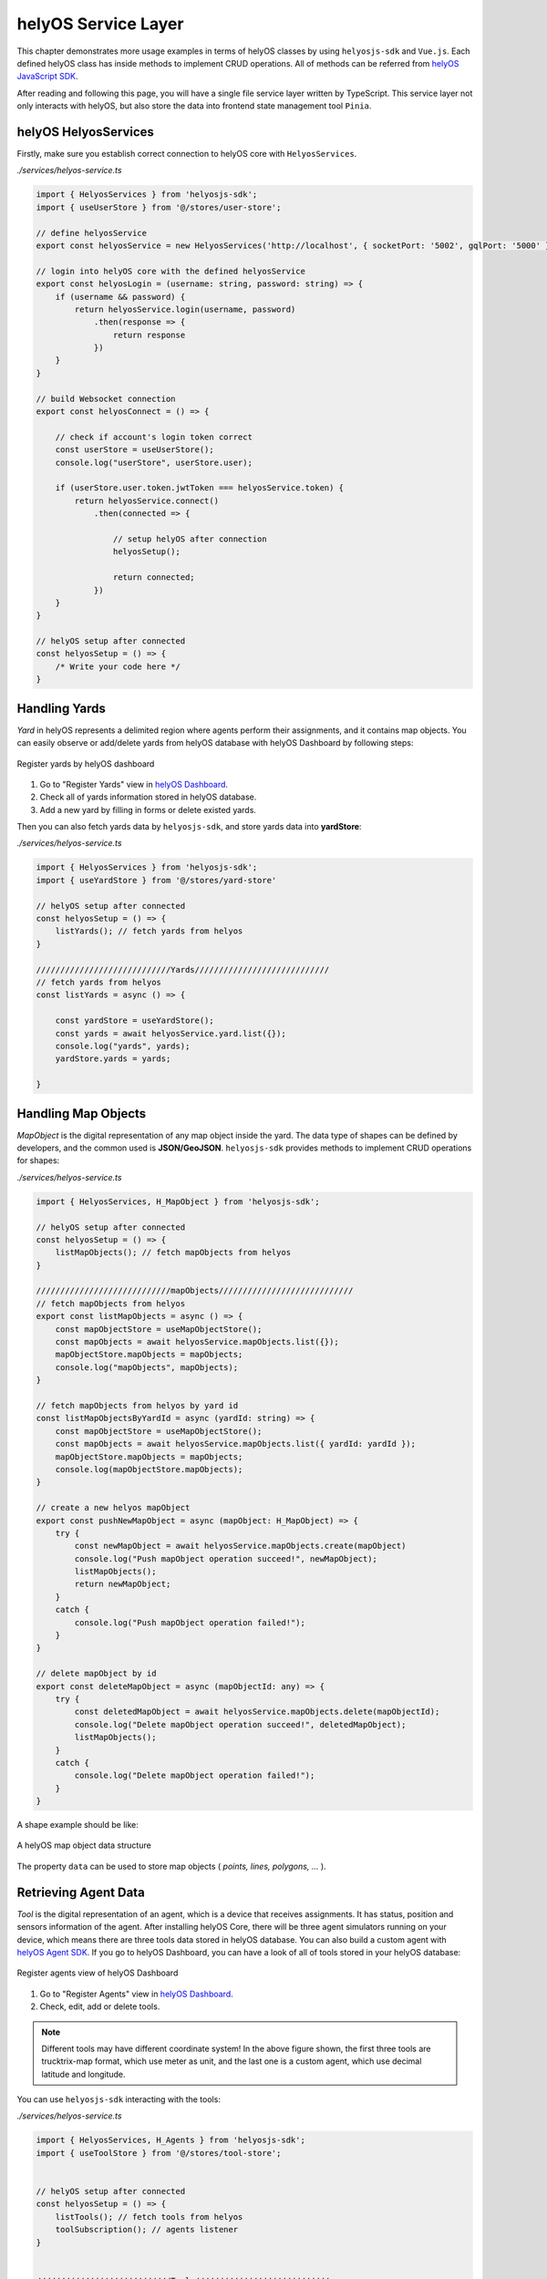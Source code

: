.. _helyosServiceLayer:

helyOS Service Layer
====================
This chapter demonstrates more usage examples in terms of helyOS classes by using ``helyosjs-sdk`` and ``Vue.js``. Each defined helyOS class has inside methods to implement 
CRUD operations. All of methods can be referred from `helyOS JavaScript SDK <https://fraunhoferivi.github.io/helyOS-javascript-sdk/index.html>`_.

After reading and following this page, you will have a single file service layer written by TypeScript. This service layer not only interacts with helyOS, but also store the data 
into frontend state management tool ``Pinia``.

helyOS HelyosServices
---------------------
Firstly, make sure you establish correct connection to helyOS core with ``HelyosServices``. 

*./services/helyos-service.ts*

.. code:: typescript

    import { HelyosServices } from 'helyosjs-sdk';
    import { useUserStore } from '@/stores/user-store';

    // define helyosService
    export const helyosService = new HelyosServices('http://localhost', { socketPort: '5002', gqlPort: '5000' });

    // login into helyOS core with the defined helyosService
    export const helyosLogin = (username: string, password: string) => {
        if (username && password) {
            return helyosService.login(username, password)
                .then(response => {
                    return response
                })
        }
    }

    // build Websocket connection
    export const helyosConnect = () => {

        // check if account's login token correct
        const userStore = useUserStore();
        console.log("userStore", userStore.user);

        if (userStore.user.token.jwtToken === helyosService.token) {
            return helyosService.connect()
                .then(connected => {

                    // setup helyOS after connection
                    helyosSetup();

                    return connected;
                })
        }
    }

    // helyOS setup after connected
    const helyosSetup = () => {
        /* Write your code here */
    }

Handling Yards
--------------
*Yard* in helyOS represents a delimited region where agents perform their assignments, and it contains map objects. You can easily observe or add/delete yards from helyOS 
database with helyOS Dashboard by following steps:

.. figure:: ./img/helyos_dashboard_yard.png
    :align: center
    :width: 500pt

    Register yards by helyOS dashboard

1. Go to "Register Yards" view in `helyOS Dashboard <http://localhost:8080>`_.
2. Check all of yards information stored in helyOS database.
3. Add a new yard by filling in forms or delete existed yards.

Then you can also fetch yards data by ``helyosjs-sdk``, and store yards data into **yardStore**:

*./services/helyos-service.ts*

.. code:: typescript

    import { HelyosServices } from 'helyosjs-sdk';
    import { useYardStore } from '@/stores/yard-store'

    // helyOS setup after connected
    const helyosSetup = () => {
        listYards(); // fetch yards from helyos
    }

    ////////////////////////////Yards////////////////////////////
    // fetch yards from helyos
    const listYards = async () => {

        const yardStore = useYardStore();
        const yards = await helyosService.yard.list({});
        console.log("yards", yards);
        yardStore.yards = yards;
        
    }


Handling Map Objects
--------------------
*MapObject* is the digital representation of any map object inside the yard. The data type of shapes can be defined by developers, and the common used is **JSON/GeoJSON**. 
``helyosjs-sdk`` provides methods to implement CRUD operations for shapes:

*./services/helyos-service.ts*

.. code:: typescript

    import { HelyosServices, H_MapObject } from 'helyosjs-sdk';

    // helyOS setup after connected
    const helyosSetup = () => {    
        listMapObjects(); // fetch mapObjects from helyos
    }

    ////////////////////////////mapObjects////////////////////////////
    // fetch mapObjects from helyos
    export const listMapObjects = async () => {
        const mapObjectStore = useMapObjectStore();
        const mapObjects = await helyosService.mapObjects.list({});
        mapObjectStore.mapObjects = mapObjects;
        console.log("mapObjects", mapObjects);
    }

    // fetch mapObjects from helyos by yard id
    const listMapObjectsByYardId = async (yardId: string) => {
        const mapObjectStore = useMapObjectStore();
        const mapObjects = await helyosService.mapObjects.list({ yardId: yardId });
        mapObjectStore.mapObjects = mapObjects;
        console.log(mapObjectStore.mapObjects);
    }

    // create a new helyos mapObject
    export const pushNewMapObject = async (mapObject: H_MapObject) => {
        try {
            const newMapObject = await helyosService.mapObjects.create(mapObject)
            console.log("Push mapObject operation succeed!", newMapObject);
            listMapObjects();
            return newMapObject;
        }
        catch {
            console.log("Push mapObject operation failed!");
        }
    }

    // delete mapObject by id
    export const deleteMapObject = async (mapObjectId: any) => {
        try {
            const deletedMapObject = await helyosService.mapObjects.delete(mapObjectId);
            console.log("Delete mapObject operation succeed!", deletedMapObject);
            listMapObjects();
        }
        catch {
            console.log("Delete mapObject operation failed!");
        }
    }

A shape example should be like:

.. figure:: ./img/helyos_map_object.png
    :align: center
    :width: 800pt

    A helyOS map object data structure

The property ``data`` can be used to store map objects ( *points, lines, polygons, ...* ).


Retrieving Agent Data 
---------------------
*Tool* is the digital representation of an agent, which is a device that receives assignments. It has status, position and sensors information of the agent. 
After installing helyOS Core, there will be three agent simulators running on your device, which means there are three tools data stored in helyOS database. 
You can also build a custom agent with `helyOS Agent SDK <https://pypi.org/project/helyos-agent-sdk/>`_. If you go to helyOS Dashboard, you can have a look of 
all of tools stored in your helyOS database:

.. figure:: ./img/helyos_dashboard_agent.png
    :align: center
    :width: 500pt

    Register agents view of helyOS Dashboard

1. Go to "Register Agents" view in `helyOS Dashboard <http://localhost:8080>`_.
2. Check, edit, add or delete tools.

.. note:: 

    Different tools may have different coordinate system! In the above figure shown, the first three tools are trucktrix-map format, which use meter as unit, 
    and the last one is a custom agent, which use decimal latitude and longitude.

You can use ``helyosjs-sdk`` interacting with the tools:

*./services/helyos-service.ts*

.. code:: typescript

    import { HelyosServices, H_Agents } from 'helyosjs-sdk';
    import { useToolStore } from '@/stores/tool-store';


    // helyOS setup after connected
    const helyosSetup = () => {
        listTools(); // fetch tools from helyos
        toolSubscription(); // agents listener
    }


    ////////////////////////////Tools////////////////////////////
    // fetch tools from helyos
    export const listTools = async () => {
        const toolStore = useToolStore();
        const tools = await helyosService.agents.list({})
        toolStore.tools = tools;
        console.log("tools", tools);
        return tools
    }

    // modify a tool
    export const patchTool = (tool: H_Agents) => {
        try {
            const newTool = helyosService.agents.patch(tool);
            console.log("Patch tool operation succeed!", newTool);
            return newTool;
        }
        catch {
            console.log("Patch tool operation failed!");
        }
    }

    // agents listener
    const toolSubscription = () => {
        const socket = helyosService.socket;
        
        socket.on('new_tool_poses', (updates: any) => {
            console.log('new_tool_poses', updates); // Notifications from tool sensors.
        });
        socket.on('change_tool_status', (updates: any) => {
            console.log('change_tool_status', updates); // Notifications from tools working status.
        });
        socket.on('change_work_processes', (updates: any) => {
            console.log('change_work_processes', updates);  // Notifications from work processes status.
        });
    }

With agents listeners, your could track the status and location and agents. As an option, to update status and location information into frontend, you can use the following code:

.. code:: typescript

    // agents listener
    const toolSubscription = () => {
        const socket = helyosService.socket;
        const toolStore = useToolStore();
        const yardStore = useYardStore();
        socket.on('new_tool_poses', (updates: any) => {

            // console.log('new_tool_poses', updates); // Notifications from tool sensors.
            updates.forEach((agentUpdate: any) => {
                // console.log(agentUpdate);
                const agent = toolStore.tools.find(tool => tool.id === agentUpdate.toolId);
                if (agent) {
                    toolStore.ifSubscription = 1;
                    
                    if (agentUpdate.yardId === "4") 
                    {// latitude, longitude based tool
                        agent.x = agentUpdate.x;
                        agent.y = agentUpdate.y;
                        agent.orientation = agentUpdate.orientation;
                        agent.sensors = agentUpdate.sensors;
                        agent.status = agentUpdate.status;
                        agent.dataFormat = "LatLng-vehicle";

                    } 
                    else 
                    { // trucktrix-map based tool
                        const currentYard = yardStore.yards.find(yard => yard.id === agentUpdate.yardId);
                        const LatLng = helyosService.convertMMtoLatLng(currentYard.lat, currentYard.lon, [[agentUpdate.x, agentUpdate.y]]);

                        agent.x = LatLng[0][1];
                        agent.y = LatLng[0][0];
                        agent.orientation = agentUpdate.orientation;
                        agent.sensors = agentUpdate.sensors;
                        agent.status = agentUpdate.status;
                        agent.dataFormat = "LatLng-vehicle";
                    }
                }
            })
            // console.log("tool store", toolStore.tools);

        });
        socket.on('change_tool_status', (updates: any) => {
            console.log('change_tool_status', updates); // Notifications from tools working status.
        });
        socket.on('change_work_processes', (updates: any) => {
            console.log('change_work_processes', updates);  // Notifications from work processes status.
        });
    }

As there might be different coordinate units, you can use ``helyosService.convertMMtoLatLng`` or ``helyosService.convertLatLngToMM`` to convert coordinates.

Creating and Dispatching Missions 
---------------------------------
*WorkProcess* is the digital representation of a mission, which is usually originated from the client. The client creates a mission and helyOS uses the microservices to decompose 
the mission in several assignments. Then assignments are delivered to one or several agents. To create a mission, you have to create a new *WorkProcess* and insert it into helyOS 
database. The data inside *WorkProcess* will be forwarded to microservice linked to the *WorkProcessType* of mission. 

You can define the *WorkProcessType* in helyOS Dashboard:

.. figure:: ./img/helyos_dashboard_define_mission.png
    :align: center
    :width: 500pt

    Define missions view of helyOS Dashboard


1. Go to "Define Missions" view in helyOS Dashboard.
2. Add, edit or delete missions (*WorkProcessType*).
3. The mission is stored as *WorkProcessType* in helyOS database.

.. figure:: ./img/helyos_dashboard_mission.png
    :align: center
    :width: 500pt

    Mission (*WorkProcessType*) view of helyOS Dashboard

1. Go to defined mission under "Mission Recipes".
2. Add, edit or delete new mission recipe.
3. Link the mission to the microservice by selecting **Service Type**.


.. figure:: ./img/helyos_dashboard_microservice.png
    :align: center
    :width: 500pt

    Microservices view of helyOS Dashboard

1. Go to "Microservices" view in helyOS Dashboard.
2. The **Service Type** is selected when defining a mission recipe.
3. The **API Key** needed, and the **Enabled** should be *true*.

After defining missions and microservices enabled, you can use ``helyosjs-sdk`` to get previously defined *WorkProcessType* in helyOS Dashboard and dispatch new *WorkProcess*:

*./services/helyos-service.ts*

.. code:: typescript

    ////////////////////////////WorkProcess////////////////////////////

    import { HelyosServices, H_Shape, H_Agents, H_WorkProcess } from 'helyosjs-sdk';
    import { useWorkProcessStore } from '@/stores/work-process-store';

    // helyOS setup after connected
    const helyosSetup = () => {
        listWorkProcessType(); // fetch work process type from helyos
    }

    // fetch work process type from helyos
    const listWorkProcessType = async () => {
        const workProcessStore = useWorkProcessStore();
        const workProcessType = await helyosService.workProcessType.list({});
        workProcessStore.workProcessType = workProcessType;
    }

    // dispatch a new work process
    export const dispatchWorkProcess = async (workProcess: H_WorkProcess) => {
        console.log(workProcess);
        return await helyosService.workProcess.create(workProcess)
    }


Now, you have a service layer build using ``helyosjs-sdk``, which serves interacting with helyOS database and provides methods for business layer of web app. Besides above usage 
examples, you can also build other methods referring to `helyOS JavaScript SDK <https://fraunhoferivi.github.io/helyOS-javascript-sdk/index.html>`_.